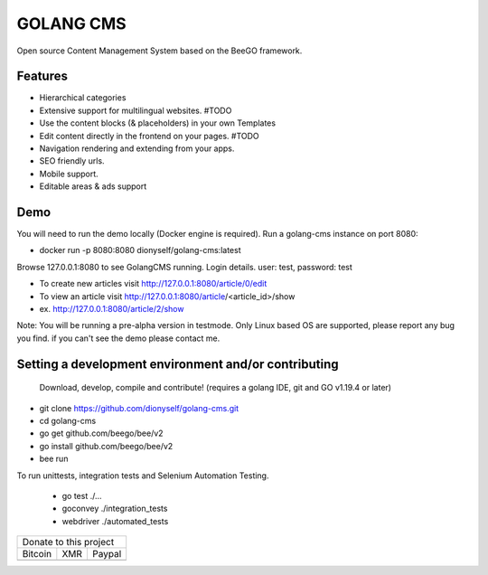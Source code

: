 ##########
GOLANG CMS
##########


Open source Content Management System based on the BeeGO framework.

********
Features
********

* Hierarchical categories
* Extensive support for multilingual websites.  #TODO
* Use the content blocks (& placeholders) in your own Templates
* Edit content directly in the frontend on your pages.  #TODO
* Navigation rendering and extending from your apps.
* SEO friendly urls.
* Mobile support.
* Editable areas & ads support

****
Demo
****

You will need to run the demo locally (Docker engine is required).
Run a golang-cms instance on port 8080:

- docker run -p 8080:8080 dionyself/golang-cms:latest

Browse 127.0.0.1:8080 to see GolangCMS running.
Login details. user: test, password: test

- To create new articles visit http://127.0.0.1:8080/article/0/edit
- To view an article visit http://127.0.0.1:8080/article/<article_id>/show
- ex. http://127.0.0.1:8080/article/2/show

Note: You will be running a pre-alpha version in testmode.
Only Linux based OS are supported, please report any bug you find.
if you can't see the demo please contact me.

*****************************************************
Setting a development environment and/or contributing
*****************************************************

 Download, develop, compile and contribute! (requires a golang IDE, git and GO v1.19.4 or later)

- git clone https://github.com/dionyself/golang-cms.git
- cd golang-cms
- go get github.com/beego/bee/v2
- go install github.com/beego/bee/v2
- bee run

To run unittests, integration tests and Selenium Automation Testing.

 - go test ./...
 - goconvey ./integration_tests
 - webdriver ./automated_tests

.. |bitcoin| image:: https://raw.githubusercontent.com/dionyself/golang-cms/master/static/img/btttcc.png
   :height: 230px
   :width: 230 px
   :alt: Donate with Bitcoin

.. |xmr| image:: https://raw.githubusercontent.com/dionyself/golang-cms/master/static/img/xmmr.jpeg
   :height: 250px
   :width: 250 px
   :alt: Donate with Monero
   
.. |paypal| image:: https://www.paypalobjects.com/en_US/i/btn/btn_donateCC_LG.gif
   :height: 100px
   :width: 200 px
   :alt: Donate with Paypal
   :target: https://www.paypal.com/cgi-bin/webscr?cmd=_s-xclick&hosted_button_id=L4H5TUWZTZERS

+------------------------------+
| Donate to this project       |
+-----------+-------+----------+
| Bitcoin   |  XMR  | Paypal   |
+-----------+-------+----------+
| |bitcoin| + |xmr| + |paypal| +
+-----------+-------+----------+
